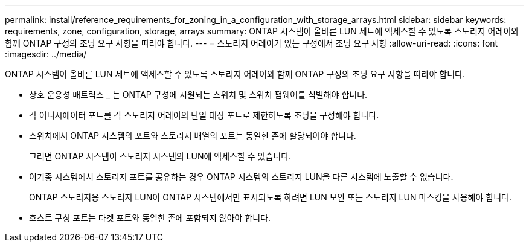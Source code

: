 ---
permalink: install/reference_requirements_for_zoning_in_a_configuration_with_storage_arrays.html 
sidebar: sidebar 
keywords: requirements, zone, configuration, storage, arrays 
summary: ONTAP 시스템이 올바른 LUN 세트에 액세스할 수 있도록 스토리지 어레이와 함께 ONTAP 구성의 조닝 요구 사항을 따라야 합니다. 
---
= 스토리지 어레이가 있는 구성에서 조닝 요구 사항
:allow-uri-read: 
:icons: font
:imagesdir: ../media/


[role="lead"]
ONTAP 시스템이 올바른 LUN 세트에 액세스할 수 있도록 스토리지 어레이와 함께 ONTAP 구성의 조닝 요구 사항을 따라야 합니다.

* 상호 운용성 매트릭스 _ 는 ONTAP 구성에 지원되는 스위치 및 스위치 펌웨어를 식별해야 합니다.
* 각 이니시에이터 포트를 각 스토리지 어레이의 단일 대상 포트로 제한하도록 조닝을 구성해야 합니다.
* 스위치에서 ONTAP 시스템의 포트와 스토리지 배열의 포트는 동일한 존에 할당되어야 합니다.
+
그러면 ONTAP 시스템이 스토리지 시스템의 LUN에 액세스할 수 있습니다.

* 이기종 시스템에서 스토리지 포트를 공유하는 경우 ONTAP 시스템의 스토리지 LUN을 다른 시스템에 노출할 수 없습니다.
+
ONTAP 스토리지용 스토리지 LUN이 ONTAP 시스템에서만 표시되도록 하려면 LUN 보안 또는 스토리지 LUN 마스킹을 사용해야 합니다.

* 호스트 구성 포트는 타겟 포트와 동일한 존에 포함되지 않아야 합니다.

